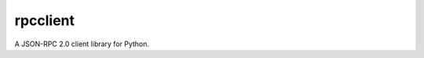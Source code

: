 .. -*-restructuredtext-*-

rpcclient
=========

A JSON-RPC 2.0 client library for Python.

.. sourcecode:: python
    >> import rpcclient
    >> proxy = rpcclient.Proxy('http://127.0.0.1/:5000')
    >> proxy.add(1, 2)
    3
